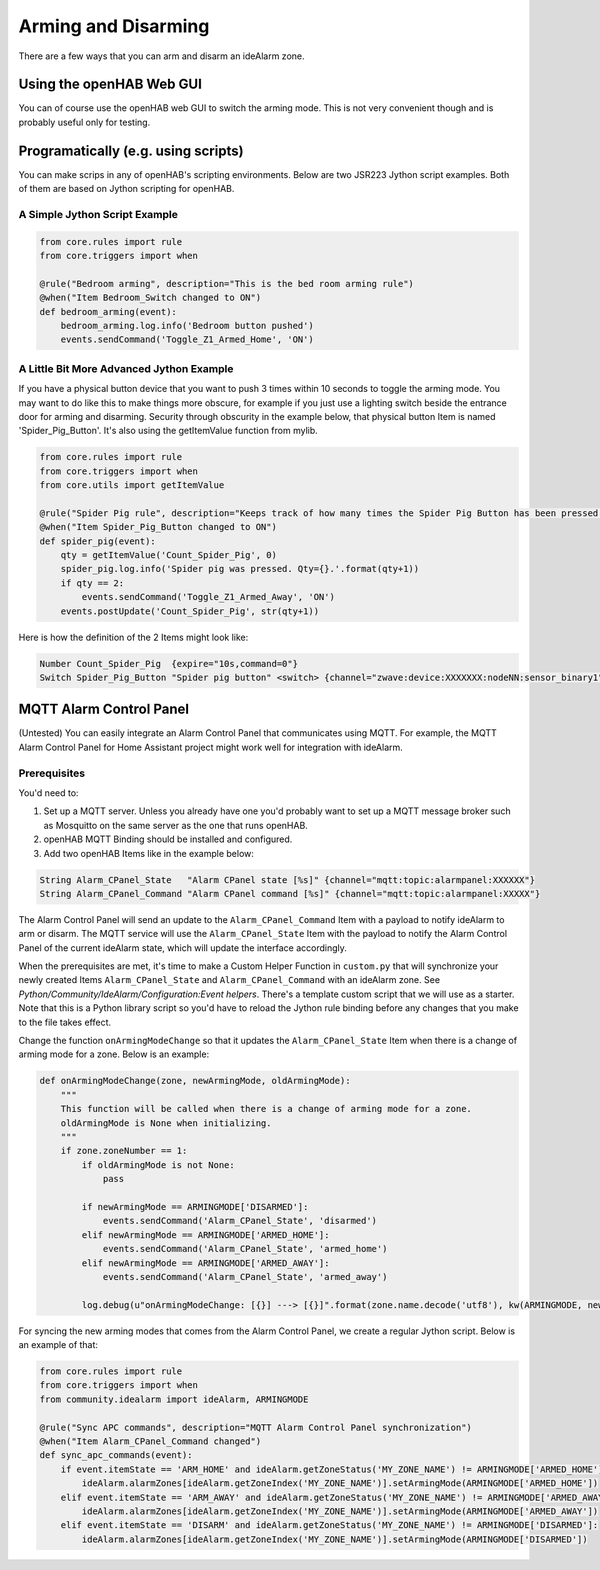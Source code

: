 ====================
Arming and Disarming
====================

There are a few ways that you can arm and disarm an ideAlarm zone.


Using the openHAB Web GUI
=========================

You can of course use the openHAB web GUI to switch the arming mode.
This is not very convenient though and is probably useful only for testing.


Programatically (e.g. using scripts)
====================================

You can make scrips in any of openHAB's scripting environments.
Below are two JSR223 Jython script examples.
Both of them are based on Jython scripting for openHAB.


A Simple Jython Script Example
------------------------------

.. code-block::

    from core.rules import rule
    from core.triggers import when

    @rule("Bedroom arming", description="This is the bed room arming rule")
    @when("Item Bedroom_Switch changed to ON")
    def bedroom_arming(event):
        bedroom_arming.log.info('Bedroom button pushed')
        events.sendCommand('Toggle_Z1_Armed_Home', 'ON')


A Little Bit More Advanced Jython Example
-----------------------------------------

If you have a physical button device that you want to push 3 times within 10 seconds to toggle the arming mode.
You may want to do like this to make things more obscure, for example if you just use a lighting switch beside the entrance door for arming and disarming.
Security through obscurity in the example below, that physical button Item is named 'Spider_Pig_Button'.
It's also using the getItemValue function from mylib.

.. code-block::

    from core.rules import rule
    from core.triggers import when
    from core.utils import getItemValue

    @rule("Spider Pig rule", description="Keeps track of how many times the Spider Pig Button has been pressed. Counter will be reset by the expire binding.")
    @when("Item Spider_Pig_Button changed to ON")
    def spider_pig(event):
        qty = getItemValue('Count_Spider_Pig', 0)
        spider_pig.log.info('Spider pig was pressed. Qty={}.'.format(qty+1))
        if qty == 2:
            events.sendCommand('Toggle_Z1_Armed_Away', 'ON')
        events.postUpdate('Count_Spider_Pig', str(qty+1))

Here is how the definition of the 2 Items might look like:

.. code-block::

    Number Count_Spider_Pig  {expire="10s,command=0"}
    Switch Spider_Pig_Button "Spider pig button" <switch> {channel="zwave:device:XXXXXXX:nodeNN:sensor_binary1"}


MQTT Alarm Control Panel
========================

(Untested) You can easily integrate an Alarm Control Panel that communicates using MQTT.
For example, the MQTT Alarm Control Panel for Home Assistant project might work well for integration with ideAlarm.


Prerequisites
-------------

You'd need to:

#. Set up a MQTT server.
   Unless you already have one you'd probably want to set up a MQTT message broker such as Mosquitto on the same server as the one that runs openHAB.
#. openHAB MQTT Binding should be installed and configured.
#. Add two openHAB Items like in the example below:

.. code-block::

    String Alarm_CPanel_State   "Alarm CPanel state [%s]" {channel="mqtt:topic:alarmpanel:XXXXXX"}
    String Alarm_CPanel_Command "Alarm CPanel command [%s]" {channel="mqtt:topic:alarmpanel:XXXXX"}

The Alarm Control Panel will send an update to the ``Alarm_CPanel_Command`` Item with a payload to notify ideAlarm to arm or disarm.
The MQTT service will use the ``Alarm_CPanel_State`` Item with the payload to notify the Alarm Control Panel of the current ideAlarm state, which will update the interface accordingly.

When the prerequisites are met, it's time to make a Custom Helper Function in ``custom.py`` that will synchronize your newly created Items ``Alarm_CPanel_State`` and ``Alarm_CPanel_Command`` with an ideAlarm zone.
See `Python/Community/IdeAlarm/Configuration:Event helpers`.
There's a template custom script that we will use as a starter.
Note that this is a Python library script so you'd have to reload the Jython rule binding before any changes that you make to the file takes effect.

Change the function ``onArmingModeChange`` so that it updates the ``Alarm_CPanel_State`` Item when there is a change of arming mode for a zone.
Below is an example:

.. code-block::

    def onArmingModeChange(zone, newArmingMode, oldArmingMode):
        """
        This function will be called when there is a change of arming mode for a zone.
        oldArmingMode is None when initializing.
        """
        if zone.zoneNumber == 1:
            if oldArmingMode is not None:
                pass

            if newArmingMode == ARMINGMODE['DISARMED']:
                events.sendCommand('Alarm_CPanel_State', 'disarmed')
            elif newArmingMode == ARMINGMODE['ARMED_HOME']:
                events.sendCommand('Alarm_CPanel_State', 'armed_home')
            elif newArmingMode == ARMINGMODE['ARMED_AWAY']:
                events.sendCommand('Alarm_CPanel_State', 'armed_away')

            log.debug(u"onArmingModeChange: [{}] ---> [{}]".format(zone.name.decode('utf8'), kw(ARMINGMODE, newArmingMode)))


For syncing the new arming modes that comes from the Alarm Control Panel, we create a regular Jython script.
Below is an example of that:

.. code-block::

    from core.rules import rule
    from core.triggers import when
    from community.idealarm import ideAlarm, ARMINGMODE

    @rule("Sync APC commands", description="MQTT Alarm Control Panel synchronization")
    @when("Item Alarm_CPanel_Command changed")
    def sync_apc_commands(event):
        if event.itemState == 'ARM_HOME' and ideAlarm.getZoneStatus('MY_ZONE_NAME') != ARMINGMODE['ARMED_HOME']:
            ideAlarm.alarmZones[ideAlarm.getZoneIndex('MY_ZONE_NAME')].setArmingMode(ARMINGMODE['ARMED_HOME'])
        elif event.itemState == 'ARM_AWAY' and ideAlarm.getZoneStatus('MY_ZONE_NAME') != ARMINGMODE['ARMED_AWAY']:
            ideAlarm.alarmZones[ideAlarm.getZoneIndex('MY_ZONE_NAME')].setArmingMode(ARMINGMODE['ARMED_AWAY'])
        elif event.itemState == 'DISARM' and ideAlarm.getZoneStatus('MY_ZONE_NAME') != ARMINGMODE['DISARMED']:
            ideAlarm.alarmZones[ideAlarm.getZoneIndex('MY_ZONE_NAME')].setArmingMode(ARMINGMODE['DISARMED'])
